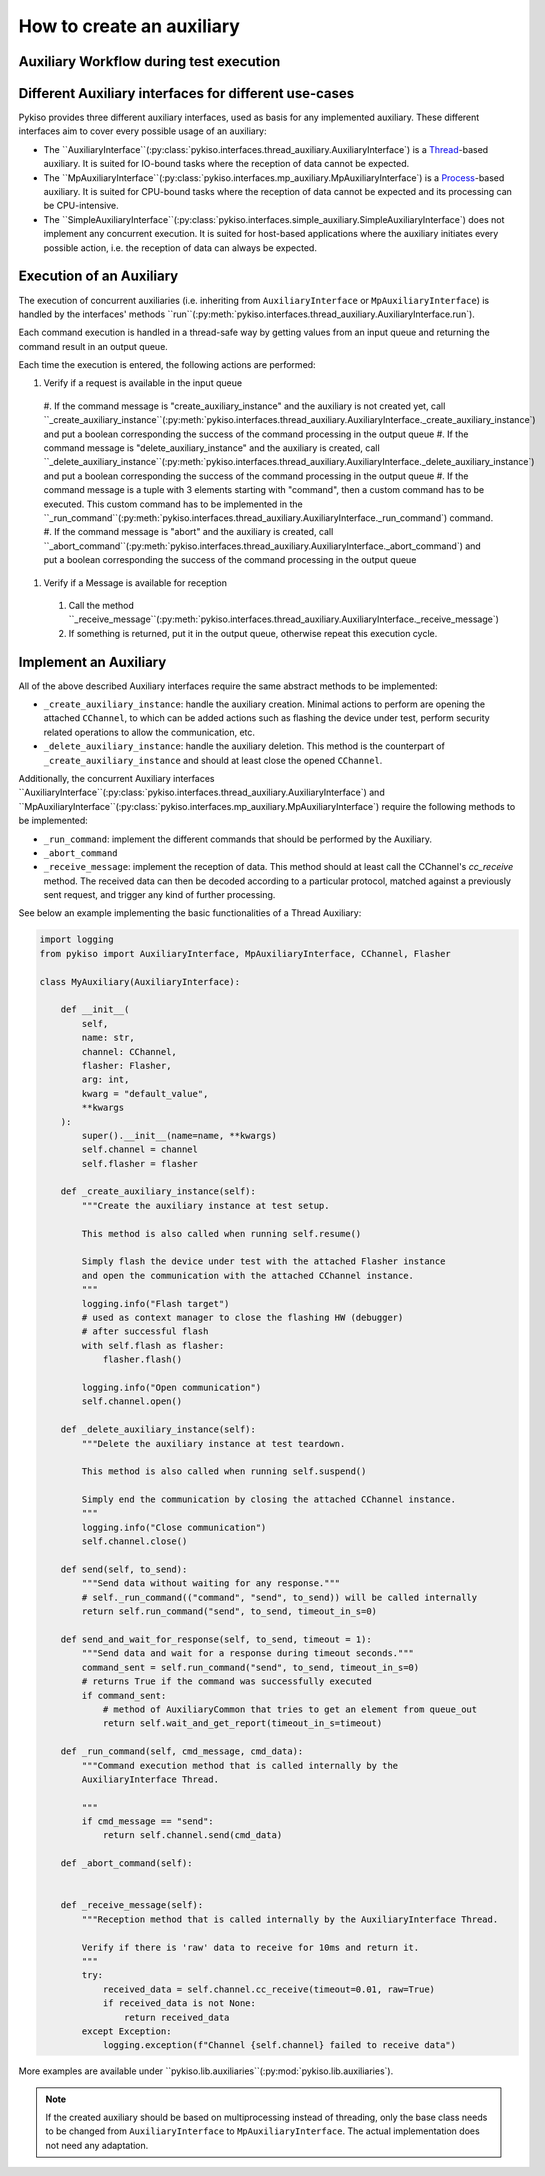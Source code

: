 How to create an auxiliary
--------------------------

Auxiliary Workflow during test execution
~~~~~~~~~~~~~~~~~~~~~~~~~~~~~~~~~~~~~~~~



Different Auxiliary interfaces for different use-cases
~~~~~~~~~~~~~~~~~~~~~~~~~~~~~~~~~~~~~~~~~~~~~~~~~~~~~~

Pykiso provides three different auxiliary interfaces, used as basis for
any implemented auxiliary. These different interfaces aim to cover every
possible usage of an auxiliary:

- The ``AuxiliaryInterface``(:py:class:`pykiso.interfaces.thread_auxiliary.AuxiliaryInterface`)
  is a `Thread <https://docs.python.org/3.7/library/threading.html#threading.Thread>`_-based auxiliary.
  It is suited for IO-bound tasks where the reception of data cannot be expected.
- The ``MpAuxiliaryInterface``(:py:class:`pykiso.interfaces.mp_auxiliary.MpAuxiliaryInterface`)
  is a `Process <https://docs.python.org/3.7/library/multiprocessing.html#multiprocessing.Process>`_-based auxiliary.
  It is suited for CPU-bound tasks where the reception of data cannot be expected and its processing can be CPU-intensive.
- The ``SimpleAuxiliaryInterface``(:py:class:`pykiso.interfaces.simple_auxiliary.SimpleAuxiliaryInterface`)
  does not implement any concurrent execution. It is suited for host-based applications where the auxiliary
  initiates every possible action, i.e. the reception of data can always be expected.

Execution of an Auxiliary
~~~~~~~~~~~~~~~~~~~~~~~~~

The execution of concurrent auxiliaries (i.e. inheriting from ``AuxiliaryInterface`` or
``MpAuxiliaryInterface``) is handled by the interfaces' methods
``run``(:py:meth:`pykiso.interfaces.thread_auxiliary.AuxiliaryInterface.run`).

Each command execution is handled in a thread-safe way by getting values from an input queue and
returning the command result in an output queue.

Each time the execution is entered, the following actions are performed:

#. Verify if a request is available in the input queue
  #. If the command message is "create_auxiliary_instance" and the auxiliary is not created yet, call
  ``_create_auxiliary_instance``(:py:meth:`pykiso.interfaces.thread_auxiliary.AuxiliaryInterface._create_auxiliary_instance`)
  and put a boolean corresponding the success of the command processing in the output queue
  #. If the command message is "delete_auxiliary_instance" and the auxiliary is created, call
  ``_delete_auxiliary_instance``(:py:meth:`pykiso.interfaces.thread_auxiliary.AuxiliaryInterface._delete_auxiliary_instance`)
  and put a boolean corresponding the success of the command processing in the output queue
  #. If the command message is a tuple with 3 elements starting with "command", then a custom command has to
  be executed. This custom command has to be implemented in the ``_run_command``(:py:meth:`pykiso.interfaces.thread_auxiliary.AuxiliaryInterface._run_command`)
  command.
  #. If the command message is "abort" and the auxiliary is created, call
  ``_abort_command``(:py:meth:`pykiso.interfaces.thread_auxiliary.AuxiliaryInterface._abort_command`)
  and put a boolean corresponding the success of the command processing in the output queue
#. Verify if a Message is available for reception
  #. Call the method ``_receive_message``(:py:meth:`pykiso.interfaces.thread_auxiliary.AuxiliaryInterface._receive_message`)
  #. If something is returned, put it in the output queue, otherwise repeat this execution cycle.

Implement an Auxiliary
~~~~~~~~~~~~~~~~~~~~~~

All of the above described Auxiliary interfaces require the same abstract methods
to be implemented:

- ``_create_auxiliary_instance``: handle the auxiliary creation. Minimal actions to perform are
  opening the attached ``CChannel``, to which can be added actions such as flashing the device under test,
  perform security related operations to allow the communication, etc.
- ``_delete_auxiliary_instance``: handle the auxiliary deletion. This method is the counterpart of
  ``_create_auxiliary_instance`` and should at least close the opened ``CChannel``.


Additionally, the concurrent Auxiliary interfaces ``AuxiliaryInterface``(:py:class:`pykiso.interfaces.thread_auxiliary.AuxiliaryInterface`)
and ``MpAuxiliaryInterface``(:py:class:`pykiso.interfaces.mp_auxiliary.MpAuxiliaryInterface`) require the following
methods to be implemented:

- ``_run_command``: implement the different commands that should be performed by the Auxiliary.
- ``_abort_command``
- ``_receive_message``: implement the reception of data. This method should at least call the CChannel's
  `cc_receive` method. The received data can then be decoded according to a particular protocol, matched
  against a previously sent request, and trigger any kind of further processing.


See below an example implementing the basic functionalities of a Thread Auxiliary:

.. code:: python

    import logging
    from pykiso import AuxiliaryInterface, MpAuxiliaryInterface, CChannel, Flasher

    class MyAuxiliary(AuxiliaryInterface):

        def __init__(
            self,
            name: str,
            channel: CChannel,
            flasher: Flasher,
            arg: int,
            kwarg = "default_value",
            **kwargs
        ):
            super().__init__(name=name, **kwargs)
            self.channel = channel
            self.flasher = flasher

        def _create_auxiliary_instance(self):
            """Create the auxiliary instance at test setup.

            This method is also called when running self.resume()

            Simply flash the device under test with the attached Flasher instance
            and open the communication with the attached CChannel instance.
            """
            logging.info("Flash target")
            # used as context manager to close the flashing HW (debugger)
            # after successful flash
            with self.flash as flasher:
                flasher.flash()

            logging.info("Open communication")
            self.channel.open()

        def _delete_auxiliary_instance(self):
            """Delete the auxiliary instance at test teardown.

            This method is also called when running self.suspend()

            Simply end the communication by closing the attached CChannel instance.
            """
            logging.info("Close communication")
            self.channel.close()

        def send(self, to_send):
            """Send data without waiting for any response."""
            # self._run_command(("command", "send", to_send)) will be called internally
            return self.run_command("send", to_send, timeout_in_s=0)

        def send_and_wait_for_response(self, to_send, timeout = 1):
            """Send data and wait for a response during timeout seconds."""
            command_sent = self.run_command("send", to_send, timeout_in_s=0)
            # returns True if the command was successfully executed
            if command_sent:
                # method of AuxiliaryCommon that tries to get an element from queue_out
                return self.wait_and_get_report(timeout_in_s=timeout)

        def _run_command(self, cmd_message, cmd_data):
            """Command execution method that is called internally by the
            AuxiliaryInterface Thread.

            """
            if cmd_message == "send":
                return self.channel.send(cmd_data)

        def _abort_command(self):


        def _receive_message(self):
            """Reception method that is called internally by the AuxiliaryInterface Thread.

            Verify if there is 'raw' data to receive for 10ms and return it.
            """
            try:
                received_data = self.channel.cc_receive(timeout=0.01, raw=True)
                if received_data is not None:
                    return received_data
            except Exception:
                logging.exception(f"Channel {self.channel} failed to receive data")

More examples are available under ``pykiso.lib.auxiliaries``(:py:mod:`pykiso.lib.auxiliaries`).

.. note::
    If the created auxiliary should be based on multiprocessing instead
    of threading, only the base class needs to be changed from
    ``AuxiliaryInterface`` to ``MpAuxiliaryInterface``. The actual
    implementation does not need any adaptation.
